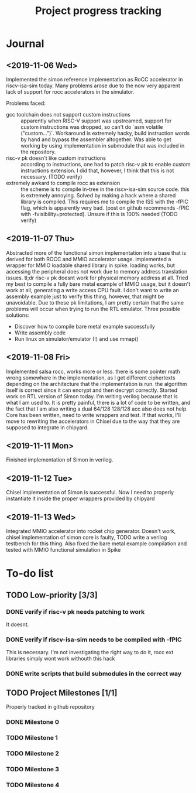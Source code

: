 #+TITLE: Project progress tracking

* Journal
** <2019-11-06 Wed>
   Implemented the simon reference implementation as RoCC accelerator in riscv-isa-sim today. Many problems arose
   due to the now very apparent lack of support for rocc accelerators in the simulator.

   Problems faced:
   + gcc toolchain does not support custom instructions :: apparently when RISC-V support was upstreamed, support for
        custom instructions was dropped, so can't do `asm volatile ("custom...")`. Workaround is extremely hacky, build
        instruction words by hand and bypass the assembler altogether. Was able to get working by using implementation in
        submodule that was included in the repository.
   + risc-v pk doesn't like custom instructions :: according to instructions, one had to patch risc-v pk to enable custom
        instructions extension. I did that, however, I think that this is not necessary. (TODO verify)
   + extremely awkard to compile rocc as extension :: the scheme is to compile in-tree in the riscv-isa-sim source code.
        this is extremely annoying. Solved by making a hack where a shared library is compiled. This requires me to compile
        the ISS with the -fPIC flag, which is apparently very bad. (post on github recommends -fPIC with -fvisibility=protected).
        Unsure if this is 100% needed (TODO verify)
** <2019-11-07 Thu>
   Abstracted more of the functional simon implementation into a base that is derived for both ROCC and MMIO accelerator usage.
   implemented a wrapper for MMIO loadable shared library in spike. loading works, but accessing the peripheral does not work
   due to memory address translation issues. tl;dr risc-v pk doesnt work for physical memory address at all. Tried my best to
   compile a fully bare metal example of MMIO usage, but it doesn't work at all, generating a write access CPU fault. I don't
   want to write an assembly example just to verify this thing, however, that might be unavoidable. Due to these pk limitations,
   I am pretty certain that the same problems will occur when trying to run the RTL emulator. Three possible solutions:
   + Discover how to compile bare metal example successfully
   + Write assembly code
   + Run linux on simulator/emulator (!) and use mmap()
** <2019-11-08 Fri>
   Implemented salsa rocc, works more or less. there is some pointer math wrong somewhere in the implementation, as I get different
   ciphertexts depending on the architecture that the implementation is run. the algorithm itself is correct since it can encrypt
   and then decrypt correctly.
   Started work on RTL version of Simon today. I'm writing verilog because that is what I am used to. It is pretty painful, there is
   a lot of code to be written, and the fact that I am also writing a dual 64/128 128/128 acc also does not help. Core has been
   written, need to write wrappers and test. If that works, I'll move to rewriting the accelerators in Chisel due to the way that
   they are supposed to integrate in chipyard.
** <2019-11-11 Mon>
   Finished implementation of Simon in verilog.
** <2019-11-12 Tue>
   Chisel implementation of Simon is successful. Now I need to properly instantiate it inside the proper wrappers provided by chipyard
** <2019-11-13 Wed>
   Integrated MMIO accelerator into rocket chip generator. Doesn't work, chisel implementation of simon core is faulty,
   TODO write a verilog testbench for this thing. Also fixed the bare metal example compilation and tested with MMIO
   functional simulation in Spike
* To-do list
** TODO Low-priority [3/3]
*** DONE verify if risc-v pk needs patching to work
    CLOSED: [2019-11-07 Thu 15:38]
    It doesnt.
*** DONE verify if riscv-isa-sim needs to be compiled with -fPIC
    CLOSED: [2019-11-08 Fri 10:39]
    This is necessary. I'm not investigating the right way to do it, rocc ext libraries simply wont work withouth this hack
*** DONE write scripts that build submodules in the correct way
    CLOSED: [2019-11-11 Mon 16:40]

** TODO Project Milestones [1/1]
   Properly tracked in github repository
*** DONE Milestone 0
    CLOSED: [2019-11-07 Thu 15:46]
*** TODO Milestone 1
*** TODO Milestone 2
*** TODO Milestone 3
*** TODO Milestone 4
